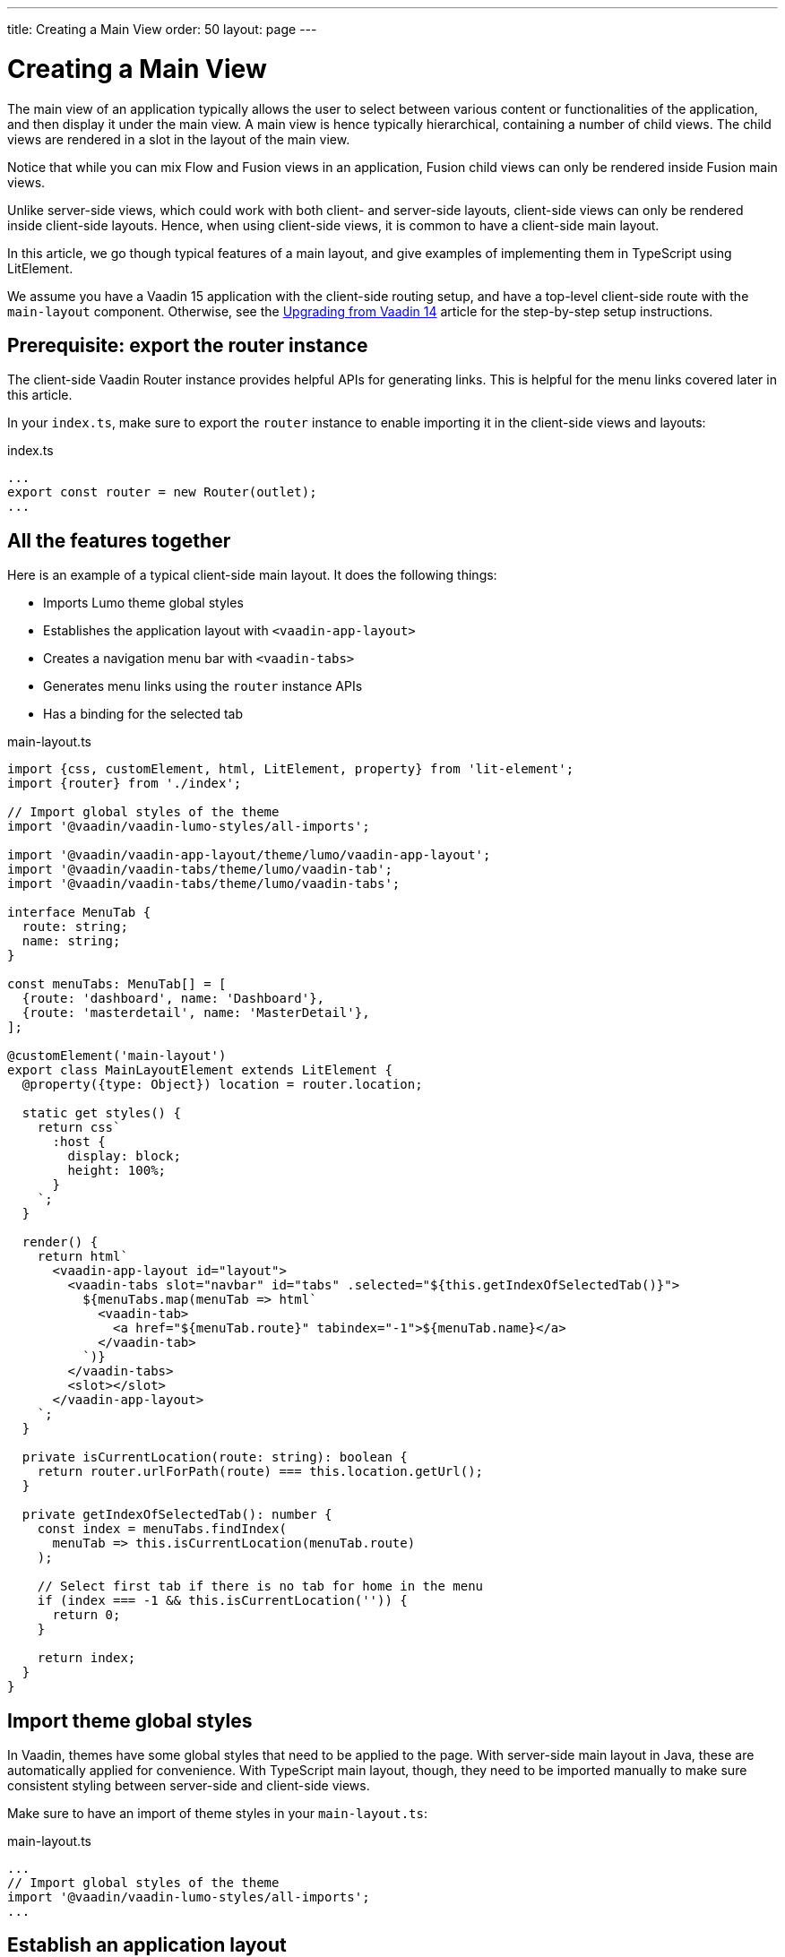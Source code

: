 ---
title: Creating a Main View
order: 50
layout: page
---


= Creating a Main View

The main view of an application typically allows the user to select between various content or functionalities of the application, and then display it under the main view.
A main view is hence typically hierarchical, containing a number of child views.
The child views are rendered in a slot in the layout of the main view.

Notice that while you can mix Flow and Fusion views in an application, Fusion child views can only be rendered inside Fusion main views.

Unlike server-side views, which could work with both client- and server-side layouts, client-side views can only be rendered inside client-side layouts.
Hence, when using client-side views, it is common to have a client-side main layout.

In this article, we go though typical features of a main layout, and give examples of implementing them in TypeScript using LitElement.

We assume you have a Vaadin 15 application with the client-side routing setup, and have a top-level client-side route with the `main-layout` component. Otherwise, see the <<../v15-migration/upgrading-from-vaadin14,Upgrading from Vaadin 14>> article for the step-by-step setup instructions.

== Prerequisite: export the router instance

The client-side Vaadin Router instance provides helpful APIs for generating links. This is helpful for the menu links covered later in this article.

In your `index.ts`, make sure to export the `router` instance to enable importing it in the client-side views and layouts:

.index.ts
[source, typescript]
----
...
export const router = new Router(outlet);
...
----

== All the features together

Here is an example of a typical client-side main layout. It does the following things:

- Imports Lumo theme global styles
- Establishes the application layout with `<vaadin-app-layout>`
- Creates a navigation menu bar with `<vaadin-tabs>`
- Generates menu links using the `router` instance APIs
- Has a binding for the selected tab

.main-layout.ts
[source, typescript]
----
import {css, customElement, html, LitElement, property} from 'lit-element';
import {router} from './index';

// Import global styles of the theme
import '@vaadin/vaadin-lumo-styles/all-imports';

import '@vaadin/vaadin-app-layout/theme/lumo/vaadin-app-layout';
import '@vaadin/vaadin-tabs/theme/lumo/vaadin-tab';
import '@vaadin/vaadin-tabs/theme/lumo/vaadin-tabs';

interface MenuTab {
  route: string;
  name: string;
}

const menuTabs: MenuTab[] = [
  {route: 'dashboard', name: 'Dashboard'},
  {route: 'masterdetail', name: 'MasterDetail'},
];

@customElement('main-layout')
export class MainLayoutElement extends LitElement {
  @property({type: Object}) location = router.location;

  static get styles() {
    return css`
      :host {
        display: block;
        height: 100%;
      }
    `;
  }

  render() {
    return html`
      <vaadin-app-layout id="layout">
        <vaadin-tabs slot="navbar" id="tabs" .selected="${this.getIndexOfSelectedTab()}">
          ${menuTabs.map(menuTab => html`
            <vaadin-tab>
              <a href="${menuTab.route}" tabindex="-1">${menuTab.name}</a>
            </vaadin-tab>
          `)}
        </vaadin-tabs>
        <slot></slot>
      </vaadin-app-layout>
    `;
  }

  private isCurrentLocation(route: string): boolean {
    return router.urlForPath(route) === this.location.getUrl();
  }

  private getIndexOfSelectedTab(): number {
    const index = menuTabs.findIndex(
      menuTab => this.isCurrentLocation(menuTab.route)
    );

    // Select first tab if there is no tab for home in the menu
    if (index === -1 && this.isCurrentLocation('')) {
      return 0;
    }

    return index;
  }
}
----

== Import theme global styles

In Vaadin, themes have some global styles that need to be applied to the page. With server-side main layout in Java, these are automatically applied for convenience. With TypeScript main layout, though, they need to be imported manually to make sure consistent styling between server-side and client-side views.

Make sure to have an import of theme styles in your `main-layout.ts`:

.main-layout.ts
[source, typescript]
----
...
// Import global styles of the theme
import '@vaadin/vaadin-lumo-styles/all-imports';
...
----

== Establish an application layout

The most prominent feature of the main layout is to define the layout for the application. This could be done using the `<vaadin-app-layout>` component:

.main-layout.ts
[source, typescript]
----
import {css, customElement, html, LitElement} from 'lit-element';

// Import global styles of the theme
import '@vaadin/vaadin-lumo-styles/all-imports';

import '@vaadin/vaadin-app-layout/theme/lumo/vaadin-app-layout';

@customElement('main-layout')
export class MainLayoutElement extends LitElement {
  static get styles() {
    return css`
      :host {
        display: block;
        height: 100%;
      }
    `;
  }

  render() {
    return html`
      <vaadin-app-layout id="layout">
        <slot></slot>
      </vaadin-app-layout>
    `;
  }
}
----

[NOTE]
Keep the `<slot>` in the main layout template returned from the `render()` method. Vaadin Router adds views as children in the main layout.

== Create navigation menu

The main layout usually contains a navigation bar with the menu. Here we create the navigation bar with the menu using `<vaadin-tabs>`:

.main-layout.ts
[source, typescript]
----
import {css, customElement, html, LitElement} from 'lit-element';

// Import global styles of the theme
import '@vaadin/vaadin-lumo-styles/all-imports';

import '@vaadin/vaadin-app-layout/theme/lumo/vaadin-app-layout';
import '@vaadin/vaadin-tabs/theme/lumo/vaadin-tab';
import '@vaadin/vaadin-tabs/theme/lumo/vaadin-tabs';

@customElement('main-layout')
export class MainLayoutElement extends LitElement {
  render() {
    return html`
      <vaadin-app-layout id="layout">
        <vaadin-tabs slot="navbar" id="tabs">
          <vaadin-tab>
            <a href="/dashboard">Dashboard</a>
          </vaadin-tab>
        </vaadin-tabs>
        <slot></slot>
      </vaadin-app-layout>
    `;
  }
}
----

== Highlighting the active menu link

Vaadin client-side router does not provide link highlighting itself, instead this is done with template bindings and helper methods.

=== When not using `<vaadin-tabs>`

When not using `<vaadin-tabs>`, you can style active links by binding the `active` attribute. In this example, we start by define the `location` property, then add a helper method `isCurrentLocation` for determining active links, and use it in the template binding in `render()`:

.main-layout.ts
[source, typescript]
----
...
import {router} from './index';

@customElement('main-layout')
export class MainLayoutElement extends LitElement {
  // updated automatically from Vaadin Router
  @property({type: Object}) location = router.location;

  static get styles() {
    return css`
      [active] {
        color: var(--lumo-body-text-color);
      }
    `;
  }

  render() {
    return html`
      <a href="${router.urlForPath('dashboard')}"
          ?active="${this.isCurrentLocation('dashboard')}">
        Dashboard
      </a>
      <slot></slot>
    `;
  }

  private isCurrentLocation(route: string): boolean {
    return router.urlForPath(route) === this.location.getUrl();
  }
}
----

=== Using `<vaadin-tabs>`

When using `<vaadin-tabs>`, we need to bind the `selected` property to the index of selected tab. First, let us extract the links from the template into a TypeScript array, and generate the menu from the array, then we can calculate the index in the array in another helper:

.main-layout.ts
[source, typescript]
----
...
import {router} from './index';

interface MenuTab {
  route: string;
  name: string;
}

const menuTabs: MenuTab[] = [
  {route: 'dashboard', name: 'Dashboard'},
  {route: 'masterdetail', name: 'MasterDetail'},
];

@customElement('main-layout')
export class MainLayoutElement extends LitElement {
  @property({type: Object}) location = router.location;

  render() {
    return html`
      <vaadin-app-layout id="layout">
        <vaadin-tabs slot="navbar" id="tabs" .selected="${this.getIndexOfSelectedTab()}">
          ${menuTabs.map(menuTab => html`
            <vaadin-tab>
              <a href="${router.urlForPath(menuTab.route)}" tabindex="-1">${menuTab.name}</a>
            </vaadin-tab>
          `)}
        </vaadin-tabs>
        <slot></slot>
      </vaadin-app-layout>
    `;
  }

  private isCurrentLocation(route: string): boolean {
    return router.urlForPath(route) === this.location.getUrl();
  }

  private getIndexOfSelectedTab(): number {
    const index = menuTabs.findIndex(
      menuTab => this.isCurrentLocation(menuTab.route)
    );

    // Select first tab if there is no tab for home in the menu
    if (index === -1 && this.isCurrentLocation('')) {
      return 0;
    }

    return index;
  }
}
----
